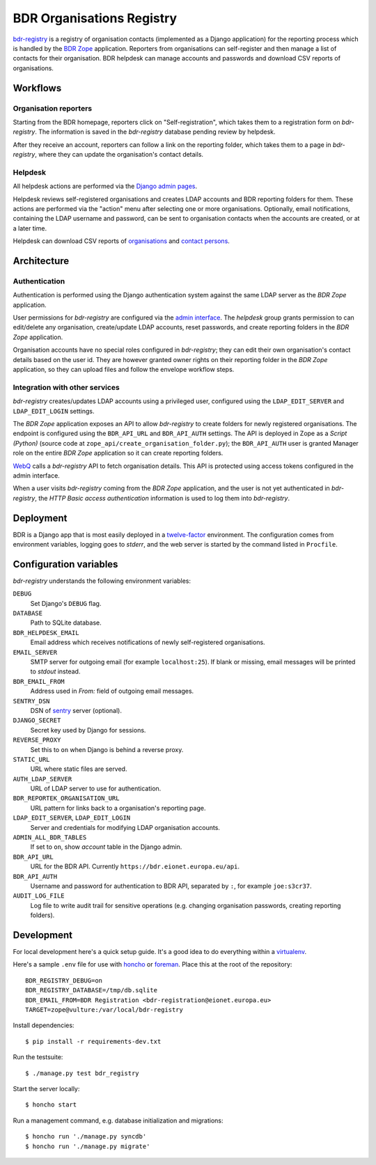 BDR Organisations Registry
==========================

`bdr-registry`_ is a registry of organisation contacts (implemented as a
Django application) for the reporting process which is handled by the
`BDR Zope`_ application. Reporters from organisations can self-register
and then manage a list of contacts for their organisation. BDR helpdesk
can manage accounts and passwords and download CSV reports of
organisations.

.. _bdr-registry: https://bdr.eionet.europa.eu/registry/
.. _BDR Zope: https://bdr.eionet.europa.eu/


Workflows
---------

Organisation reporters
~~~~~~~~~~~~~~~~~~~~~~
Starting from the BDR homepage, reporters click on "Self-registration",
which takes them to a registration form on `bdr-registry`. The
information is saved in the `bdr-registry` database pending review by
helpdesk.

After they receive an account, reporters can follow a link on the
reporting folder, which takes them to a page in `bdr-registry`, where
they can update the organisation's contact details.

Helpdesk
~~~~~~~~
All helpdesk actions are performed via the `Django admin pages`_.

.. _Django admin pages: https://bdr.eionet.europa.eu/registry/admin/

Helpdesk reviews self-registered organisations and creates LDAP accounts
and BDR reporting folders for them. These actions are performed via the
"action" menu after selecting one or more organisations. Optionally,
email notifications, containing the LDAP username and password, can be
sent to organisation contacts when the accounts are created, or at a
later time.

Helpdesk can download CSV reports of organisations_ and `contact
persons`_.

.. _organisations: https://bdr.eionet.europa.eu/registry/admin/bdr_registry/organisation/export
.. _contact persons: https://bdr.eionet.europa.eu/registry/admin/bdr_registry/person/export


Architecture
------------

Authentication
~~~~~~~~~~~~~~
Authentication is performed using the Django authentication system
against the same LDAP server as the `BDR Zope` application.

User permissions for `bdr-registry` are configured via the `admin
interface`_. The `helpdesk` group grants permission to can edit/delete
any organisation, create/update LDAP accounts, reset passwords, and
create reporting folders in the `BDR Zope` application.

.. _admin interface: https://bdr.eionet.europa.eu/registry/admin/

Organisation accounts have no special roles configured in
`bdr-registry`; they can edit their own organisation's contact details
based on the user id. They are however granted owner rights on their
reporting folder in the `BDR Zope` application, so they can upload files
and follow the envelope workflow steps.

Integration with other services
~~~~~~~~~~~~~~~~~~~~~~~~~~~~~~~
`bdr-registry` creates/updates LDAP accounts using a privileged user,
configured using the ``LDAP_EDIT_SERVER`` and ``LDAP_EDIT_LOGIN``
settings.

The `BDR Zope` application exposes an API to allow `bdr-registry` to
create folders for newly registered organisations. The endpoint is
configured using the ``BDR_API_URL`` and ``BDR_API_AUTH`` settings. The
API is deployed in Zope as a `Script (Python)` (source code at
``zope_api/create_organisation_folder.py``); the ``BDR_API_AUTH`` user
is granted Manager role on the entire `BDR Zope` application so it can
create reporting folders.

`WebQ`_ calls a `bdr-registry` API to fetch organisation details. This
API is protected using access tokens configured in the admin interface.

When a user visits `bdr-registry` coming from the `BDR Zope`
application, and the user is not yet authenticated in `bdr-registry`,
the `HTTP Basic access authentication` information is used to log them
into `bdr-registry`.

.. _WebQ: http://webq.eionet.europa.eu/


Deployment
----------
BDR is a Django app that is most easily deployed in a twelve-factor_
environment. The configuration comes from environment variables, logging
goes to `stderr`, and the web server is started by the command listed in
``Procfile``.

.. _twelve-factor: http://www.12factor.net/


Configuration variables
-----------------------
`bdr-registry` understands the following environment variables:

``DEBUG``
    Set Django's ``DEBUG`` flag.

``DATABASE``
    Path to SQLite database.

``BDR_HELPDESK_EMAIL``
    Email address which receives notifications of newly self-registered
    organisations.

``EMAIL_SERVER``
    SMTP server for outgoing email (for example ``localhost:25``). If
    blank or missing, email messages will be printed to `stdout`
    instead.

``BDR_EMAIL_FROM``
    Address used in `From:` field of outgoing email messages.

``SENTRY_DSN``
    DSN of sentry_ server (optional).

``DJANGO_SECRET``
    Secret key used by Django for sessions.

``REVERSE_PROXY``
    Set this to ``on`` when Django is behind a reverse proxy.

``STATIC_URL``
    URL where static files are served.

``AUTH_LDAP_SERVER``
    URL of LDAP server to use for authentication.

``BDR_REPORTEK_ORGANISATION_URL``
    URL pattern for links back to a organisation's reporting page.

``LDAP_EDIT_SERVER``, ``LDAP_EDIT_LOGIN``
    Server and credentials for modifying LDAP organisation accounts.

``ADMIN_ALL_BDR_TABLES``
    If set to ``on``, show `account` table in the Django admin.

``BDR_API_URL``
    URL for the BDR API. Currently ``https://bdr.eionet.europa.eu/api``.

``BDR_API_AUTH``
    Username and password for authentication to BDR API, separated by
    ``:``, for example ``joe:s3cr37``.

``AUDIT_LOG_FILE``
    Log file to write audit trail for sensitive operations (e.g.
    changing organisation passwords, creating reporting folders).


.. _sentry: http://pypi.python.org/pypi/sentry


Development
-----------
For local development here's a quick setup guide. It's a good idea to
do everything within a virtualenv_.

.. _virtualenv: http://www.virtualenv.org/

Here's a sample ``.env`` file for use with honcho_ or foreman_. Place
this at the root of the repository::

    BDR_REGISTRY_DEBUG=on
    BDR_REGISTRY_DATABASE=/tmp/db.sqlite
    BDR_EMAIL_FROM=BDR Registration <bdr-registration@eionet.europa.eu>
    TARGET=zope@vulture:/var/local/bdr-registry

.. _honcho: https://github.com/nickstenning/honcho
.. _foreman: http://ddollar.github.com/foreman/

Install dependencies::

    $ pip install -r requirements-dev.txt

Run the testsuite::

    $ ./manage.py test bdr_registry

Start the server locally::

    $ honcho start

Run a management command, e.g. database initialization and migrations::

    $ honcho run './manage.py syncdb'
    $ honcho run './manage.py migrate'

